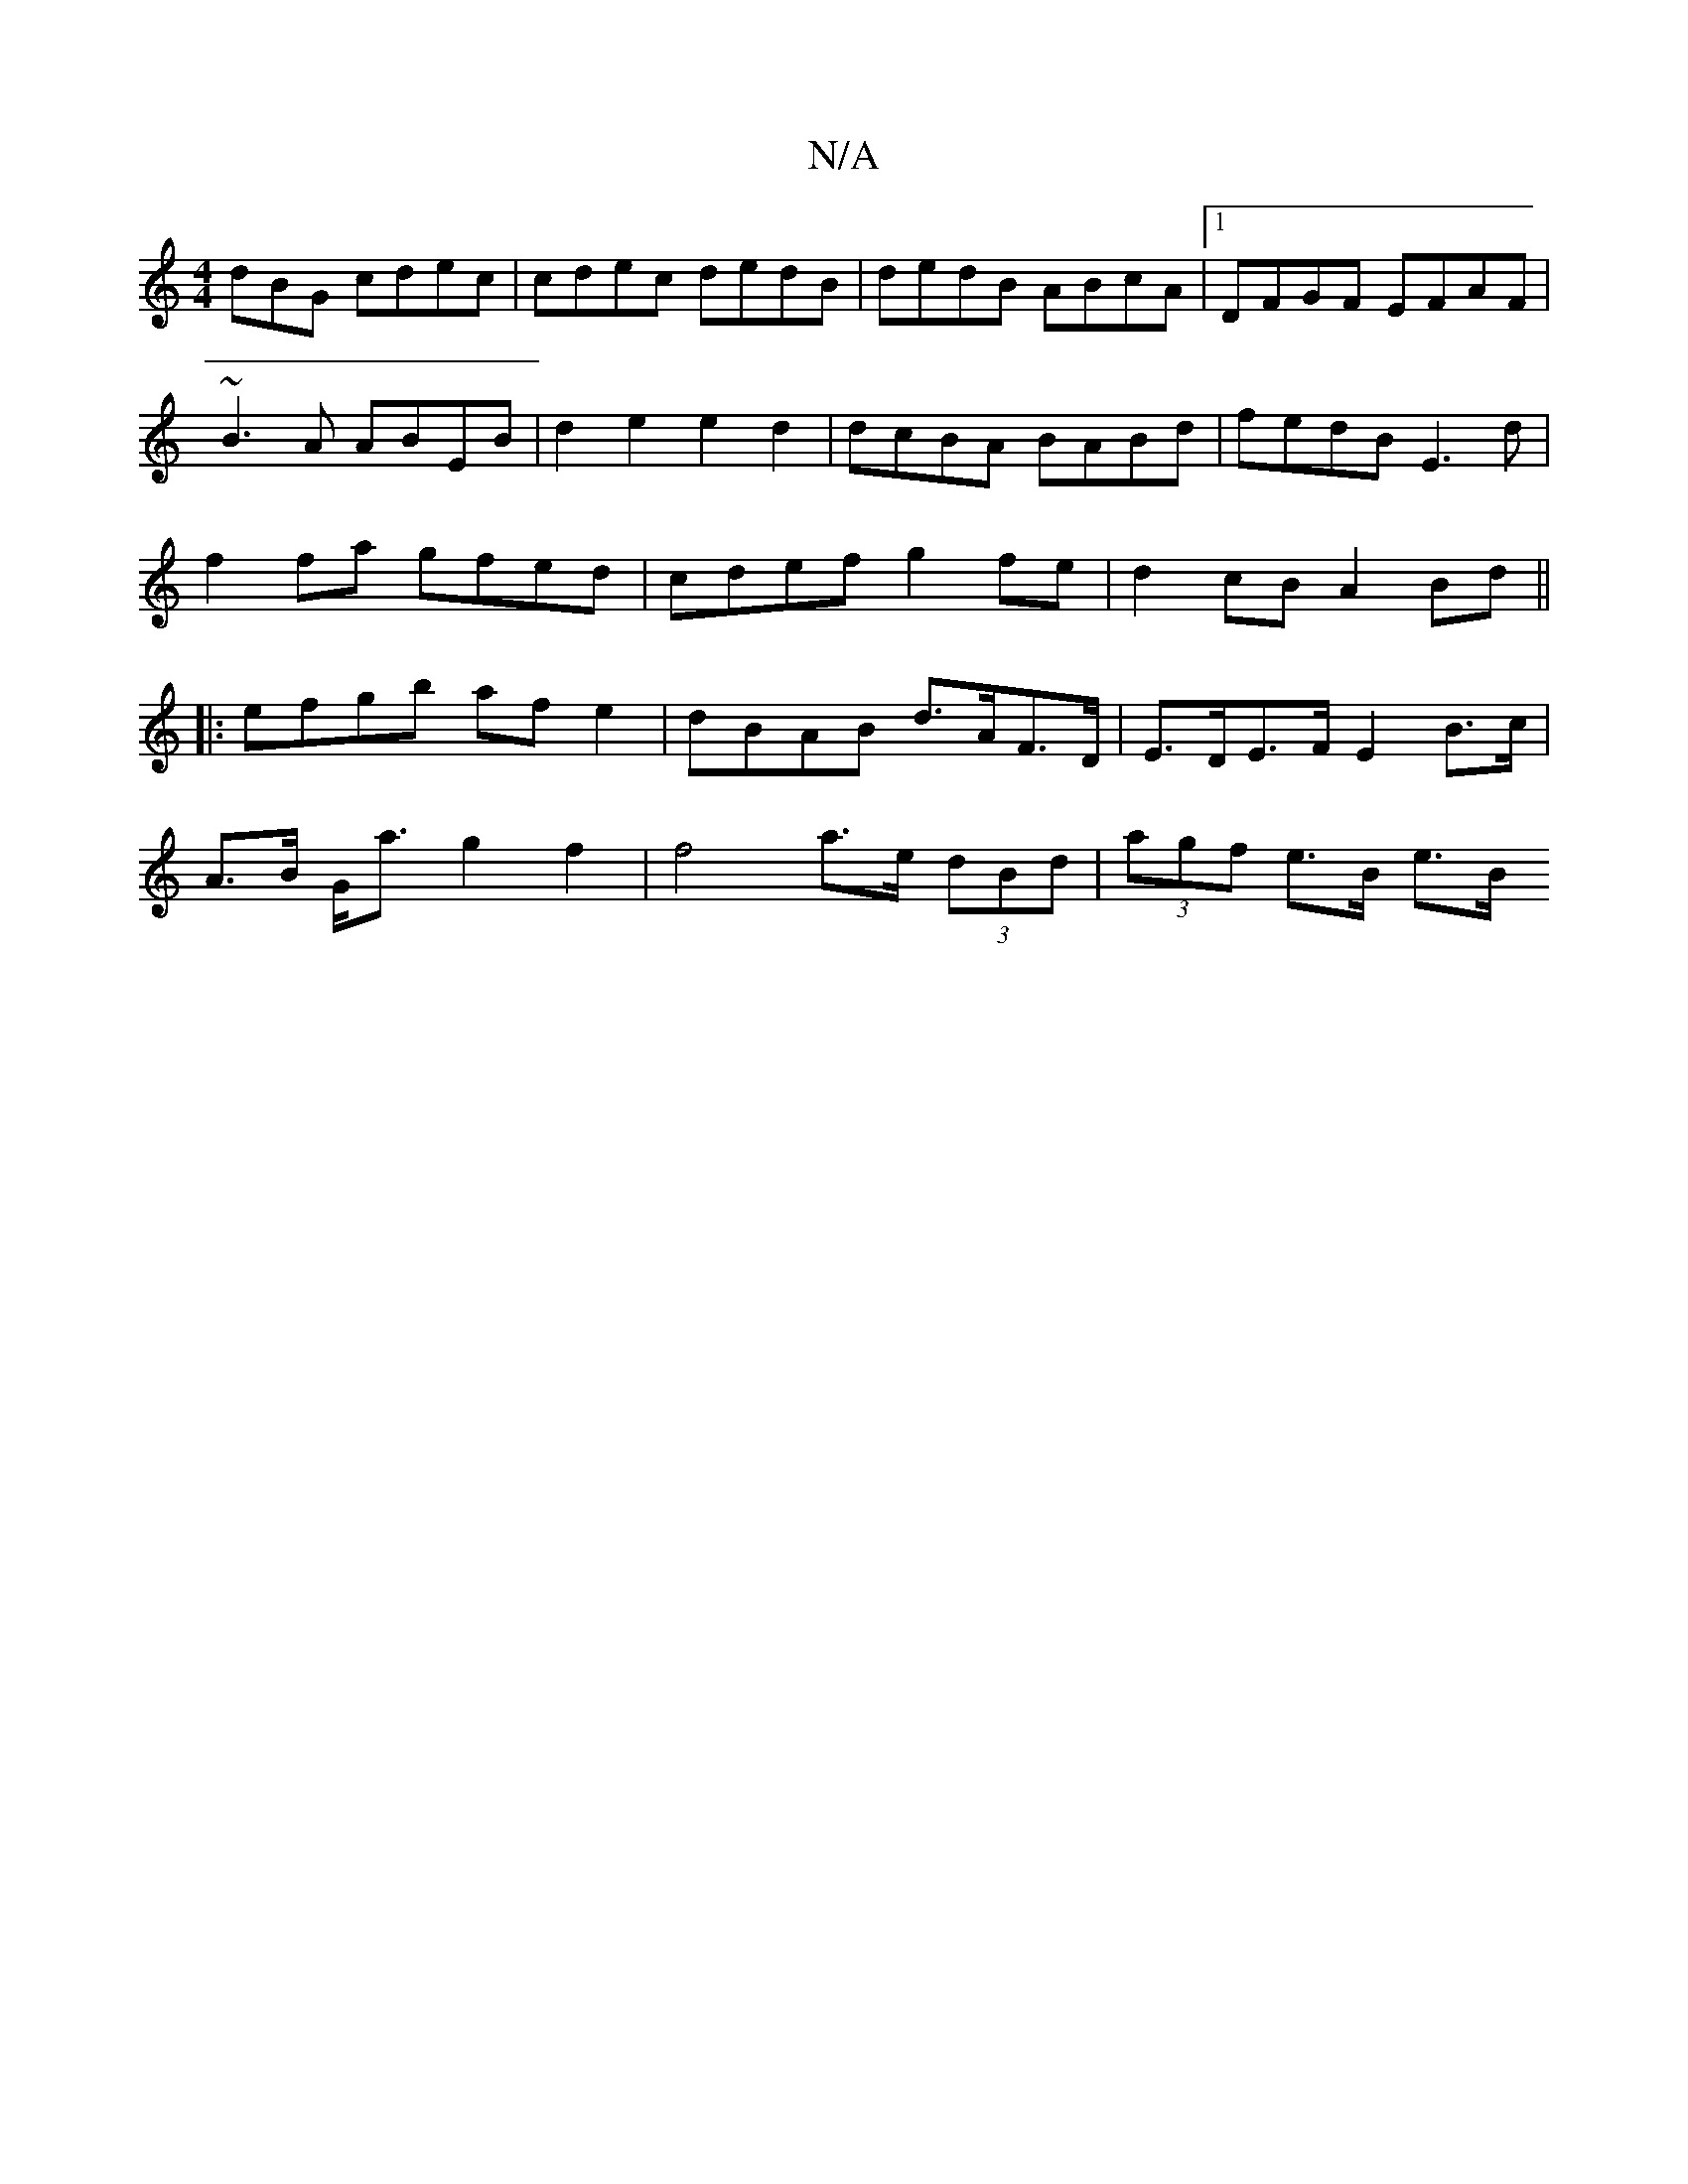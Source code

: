 X:1
T:N/A
M:4/4
R:N/A
K:Cmajor
dBG cdec|cdec dedB|dedB ABcA|1 DFGF EFAF|
~B3A ABEB|d2 e2 e2d2|dcBA BABd|fedB E3d|
f2fa gfed|cdef g2fe|d2 cB A2Bd||
|:efgb af e2|dBAB d>AF>D | E>DE>F E2 B>c |
A>B G<a g2 f2|f4 a>e (3dBd |(3agf e>B e>B